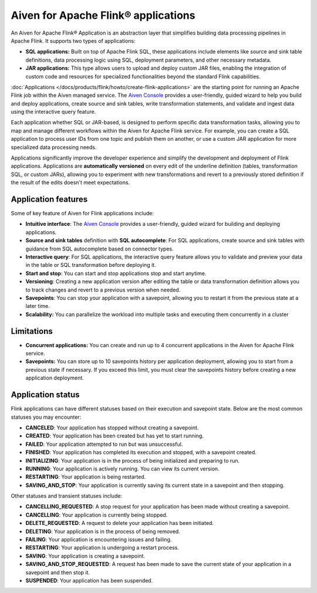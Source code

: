 Aiven for Apache Flink® applications
====================================

An Aiven for Apache Flink® Application is an abstraction layer that simplifies building data processing pipelines in Apache Flink. It supports two types of applications:

* **SQL applications:**  Built on top of Apache Flink SQL, these applications include elements like source and sink table definitions, data processing logic using SQL, deployment parameters, and other necessary metadata.
* **JAR applications:** This type allows users to upload and deploy custom JAR files, enabling the integration of custom code and resources for specialized functionalities beyond the standard Flink capabilities.

:doc:`Applications </docs/products/flink/howto/create-flink-applications>` are the starting point for running an Apache Flink job within the Aiven managed service. The `Aiven Console <https://console.aiven.io/>`_ provides a user-friendly, guided wizard to help you build and deploy applications, create source and sink tables, write transformation statements, and validate and ingest data using the interactive query feature.

Each application whether SQL or JAR-based, is designed to perform specific data transformation tasks, allowing you to map and manage different workflows within the Aiven for Apache Flink service. For example, you can create a SQL application to process user IDs from one topic and publish them on another, or use a custom JAR application for more specialized data processing needs.

Applications significantly improve the developer experience and simplify the development and deployment of Flink applications. Applications are **automatically versioned** on every edit of the underline definition (tables, transformation SQL, or custom JARs), allowing you to experiment with new transformations and revert to a previously stored definition if the result of the edits doesn't meet expectations. 

.. seealso::
    For infromation on how to create applications, see :doc:`Create an Aiven for Apache Flink® application </docs/products/flink/howto/create-flink-applications>`


Application features
-----------------------------------------------

Some of key feature of Aiven for Flink applications include: 

* **Intuitive interface**: The `Aiven Console <https://console.aiven.io/>`_ provides a user-friendly, guided wizard for building and deploying applications.
* **Source and sink tables** definition with **SQL autocomplete**: For SQL applications, create source and sink tables with guidance from SQL autocomplete based on connector types.
* **Interactive query**: For SQL applications, the interactive query feature allows you to validate and preview your data in the table or SQL transformation before deploying it.
* **Start and stop**: You can start and stop applications stop and start anytime.
* **Versioning**: Creating a new application version after editing the table or data transformation definition allows you to track changes and revert to a previous version when needed.
* **Savepoints**: You can stop your application with a savepoint, allowing you to restart it from the previous state at a later time.
* **Scalability:** You can parallelize the workload into multiple tasks and executing them concurrently in a cluster

Limitations 
------------

* **Concurrent applications:** You can create and run up to 4 concurrent applications in the Aiven for Apache Flink service.
* **Savepoints:** You can store up to 10 savepoints history per application deployment, allowing you to start from a previous state if necessary. If you exceed this limit, you must clear the savepoints history before creating a new application deployment.

Application status
-----------------------------------------

Flink applications can have different statuses based on their execution and savepoint state. Below are the most common statuses you may encounter:

* **CANCELED**: Your application has stopped without creating a savepoint.
* **CREATED**: Your application has been created but has yet to start running.
* **FAILED**: Your application attempted to run but was unsuccessful.
* **FINISHED**: Your application has completed its execution and stopped, with a savepoint created.
* **INITIALIZING**: Your application is in the process of being initialized and preparing to run.
* **RUNNING**: Your application is actively running. You can view its current version.
* **RESTARTING**: Your application is being restarted.
* **SAVING_AND_STOP**: Your application is currently saving its current state in a savepoint and then stopping.

Other statuses and transient statuses include:

* **CANCELLING_REQUESTED**: A stop request for your application has been made without creating a savepoint.
* **CANCELLING**: Your application is currently being stopped.
* **DELETE_REQUESTED**: A request to delete your application has been initiated.
* **DELETING**: Your application is in the process of being removed.
* **FAILING**: Your application is encountering issues and failing.
* **RESTARTING**: Your application is undergoing a restart process.
* **SAVING**: Your application is creating a savepoint.
* **SAVING_AND_STOP_REQUESTED**: A request has been made to save the current state of your application in a savepoint and then stop it.
* **SUSPENDED**: Your application has been suspended. 

